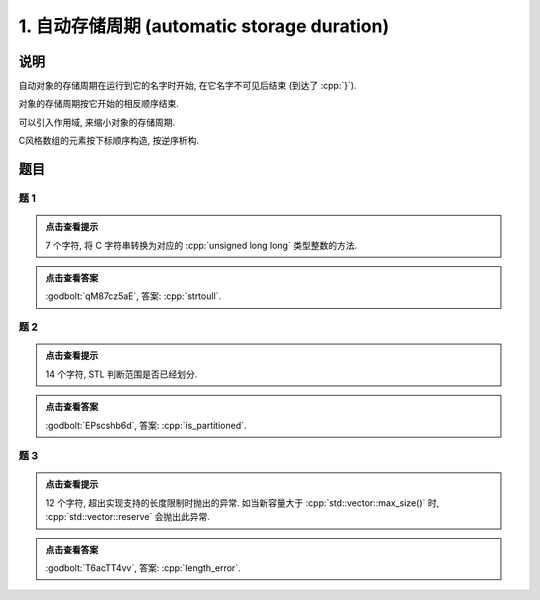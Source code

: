 ************************************************************************************************************************
1. 自动存储周期 (automatic storage duration)
************************************************************************************************************************

========================================================================================================================
说明
========================================================================================================================

自动对象的存储周期在运行到它的名字时开始, 在它名字不可见后结束 (到达了 :cpp:`}`).

.. code-block:: cpp
  :linenos:

  auto main() -> int {
    Printer c1{Info{.ctor = "0", .dtor = "1"}};
  }
  // 最终输出
  // 0: c1 构造
  // 1: c1 析构

对象的存储周期按它开始的相反顺序结束.

.. code-block:: cpp
  :linenos:

  auto main() -> int {
    Printer c1{Info{.ctor = "0", .dtor = "1"}};
    Printer c2{Info{.ctor = "2", .dtor = "3"}};
  }
  // 最终输出
  // 0: c1 构造
  // 2: c2 构造
  // 3: c2 析构
  // 1: c1 析构

可以引入作用域, 来缩小对象的存储周期.

.. code-block:: cpp
  :linenos:

  auto main() -> int {
    {
      Printer c1{Info{.ctor = "0", .dtor = "1"}};
    }
    Printer c2{Info{.ctor = "2", .dtor = "3"}};
  }
  // 最终输出
  // 0: c1 构造
  // 1: c1 析构
  // 2: c2 构造
  // 3: c2 析构

C风格数组的元素按下标顺序构造, 按逆序析构.

.. code-block:: cpp
  :linenos:

  auto main() -> int {
    Printer c1[] = {Printer{Info{.ctor = "0", .dtor = "1"}},
                    Printer{Info{.ctor = "2", .dtor = "3"}},
                    Printer{Info{.ctor = "4", .dtor = "5"}}};
  }
  // 0: 第 0 个元素构造
  // 2: 第 1 个元素构造
  // 4: 第 2 个元素构造
  // 5: 第 2 个元素析构
  // 3: 第 1 个元素析构
  // 1: 第 0 个元素析构

========================================================================================================================
题目
========================================================================================================================

------------------------------------------------------------------------------------------------------------------------
题 1
------------------------------------------------------------------------------------------------------------------------

.. code-block:: cpp
  :linenos:

  auto main() -> int {
    Printer c1{
        Info{.ctor = "s", .copy_ctor = "t", .copy_assign = "o", .dtor = "l"}};

    Printer c2 = c1;

    Printer c3{
        Info{.ctor = "r", .copy_ctor = "a", .copy_assign = "t", .dtor = "u"}};

    c2 = c3;
    c2 = c1;
  }

.. admonition:: 点击查看提示
  :class: dropdown
  
  7 个字符, 将 C 字符串转换为对应的 :cpp:`unsigned long long` 类型整数的方法.

.. admonition:: 点击查看答案
  :class: dropdown, solution

  :godbolt:`qM87cz5aE`, 答案: :cpp:`strtoull`.

------------------------------------------------------------------------------------------------------------------------
题 2
------------------------------------------------------------------------------------------------------------------------

.. code-block:: cpp
  :linenos:

  auto main() -> int {
    {
      {
        Printer c1{Info{.ctor = "i", .dtor = "r"}};
        { Printer c2{Info{.ctor = "s", .dtor = "_"}}; }
        Printer c3{Info{.ctor = "p", .dtor = "a"}};
      }
      Printer c4{Info{.ctor = "t", .dtor = "i"}};
    }
    Printer c5{Info{.ctor = "t", .dtor = "d"}};
    Printer c6{Info{.ctor = "i", .dtor = "e"}};
    Printer c7{Info{.ctor = "o", .dtor = "n"}};
  }

.. admonition:: 点击查看提示
  :class: dropdown
  
  14 个字符, STL 判断范围是否已经划分.

.. admonition:: 点击查看答案
  :class: dropdown, solution

  :godbolt:`EPscshb6d`, 答案: :cpp:`is_partitioned`.

------------------------------------------------------------------------------------------------------------------------
题 3
------------------------------------------------------------------------------------------------------------------------

.. code-block:: cpp
  :linenos:

  auto main() -> int {
    DerivedPrinter c1{
        Info{.ctor = "l", .copy_ctor = "g", .copy_assign = "i", .dtor = "r"},
        DerivedInfo{
            .ctor = "e", .copy_ctor = "m", .copy_assign = "h", .dtor = "o"}};

    Printer c2{Info{.ctor = "n", .dtor = "r"}};

    {
      Printer c3{c1};  // Printer c3 = c1;
      {
        Printer c4{Info{.ctor = "t", .dtor = "e"}};
        { Printer c5{Info{.ctor = "h", .dtor = "_"}}; }
      }
    }
  }

.. admonition:: 点击查看提示
  :class: dropdown

  12 个字符, 超出实现支持的长度限制时抛出的异常. 如当新容量大于 :cpp:`std::vector::max_size()` 时, :cpp:`std::vector::reserve` 会抛出此异常.

.. admonition:: 点击查看答案
  :class: dropdown, solution

  :godbolt:`T6acTT4vv`, 答案: :cpp:`length_error`.